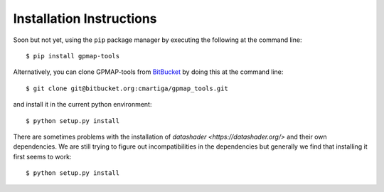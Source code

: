 .. _installation:

Installation Instructions
=========================

Soon but not yet, using the ``pip`` package manager by executing the following at the
command line: ::

    $ pip install gpmap-tools

Alternatively, you can clone GPMAP-tools from
`BitBucket <https://bitbucket.org/cmartiga/gpmap_tools/src/master/>`_ by doing
this at the command line: ::

    $ git clone git@bitbucket.org:cmartiga/gpmap_tools.git

and install it in the current python environment: ::
    
    $ python setup.py install

There are sometimes problems with the installation of `datashader <https://datashader.org/>` 
and their own dependencies. We are still trying to figure out incompatibilities
in the dependencies but generally we find that installing it first seems to work: ::
    
    $ python setup.py install